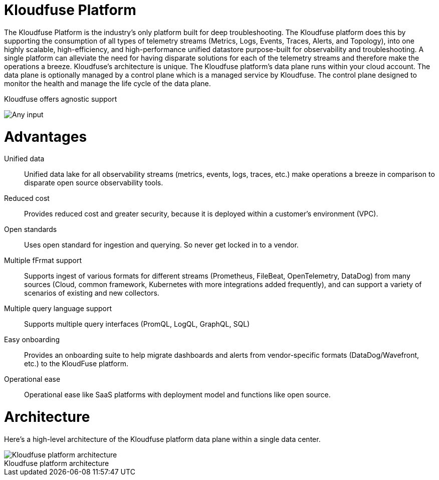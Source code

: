 = Kloudfuse Platform
:description: Overview and Architecture of the Kloudfuse observability platform
:sectanchors: 
:url-repo:  
:page-tags: Kloudfuse, observability, observability platform, unified observability, observability architecture
:figure-caption!:
:table-caption!:
:example-caption!:

The Kloudfuse Platform is the industry’s only platform built for deep troubleshooting. The Kloudfuse platform does this by supporting the consumption of all types of telemetry streams (Metrics, Logs, Events, Traces, Alerts, and Topology), into one highly scalable, high-efficiency, and high-performance unified datastore purpose-built for observability and troubleshooting. A single platform can alleviate the need for having disparate solutions for each of the telemetry streams and therefore make the operations a breeze. Kloudfuse’s architecture is unique. The Kloudfuse platform’s data plane runs within your cloud account. The data plane is optionally managed by a control plane which is a managed service by Kloudfuse. The control plane designed to monitor the health and manage the life cycle of the data plane.

.Kloudfuse offers agnostic support
image:platform-complete.svg[Any input, any output]

[id=advantages]
# Advantages

Unified data::
Unified data lake for all observability streams (metrics, events, logs, traces, etc.) make operations a breeze in comparison to disparate open source observability tools. 

Reduced cost::
Provides reduced cost and greater security, because it is deployed within a customer's environment (VPC). 

Open standards::
Uses open standard for ingestion and querying. So never get locked in to a vendor.

Multiple fFrmat support::
Supports ingest of various formats for different streams (Prometheus, FileBeat, OpenTelemetry, DataDog) from many sources (Cloud, common framework, Kubernetes with more integrations added frequently), and can support a variety of scenarios of existing and new collectors. 

Multiple query language support::
Supports multiple query interfaces (PromQL, LogQL, GraphQL, SQL)

Easy onboarding::
Provides an onboarding suite to help migrate dashboards and alerts from vendor-specific formats (DataDog/Wavefront, etc.) to the KloudFuse platform. 

Operational ease::
Operational ease like SaaS platforms with deployment model and functions like open source.

[id=architecture]
# Architecture

Here’s a high-level architecture of the Kloudfuse platform data plane within a single data center.

.Kloudfuse platform architecture
image::architecture-top.svg[Kloudfuse platform architecture]
